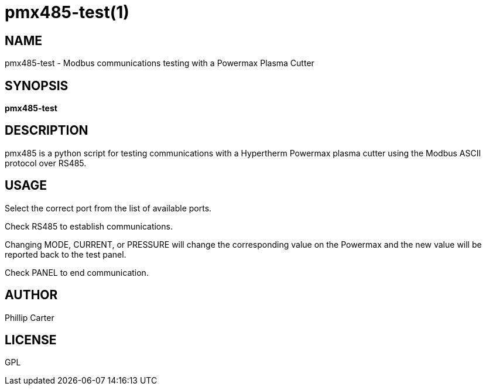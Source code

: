 = pmx485-test(1)

== NAME

pmx485-test - Modbus communications testing with a Powermax Plasma Cutter

== SYNOPSIS

*pmx485-test*

== DESCRIPTION

pmx485 is a python script for testing communications with a Hypertherm
Powermax plasma cutter using the Modbus ASCII protocol over RS485.

== USAGE

Select the correct port from the list of available ports.

Check RS485 to establish communications.

Changing MODE, CURRENT, or PRESSURE will change the corresponding value
on the Powermax and the new value will be reported back to the test
panel.

Check PANEL to end communication.

== AUTHOR

Phillip Carter

== LICENSE

GPL
